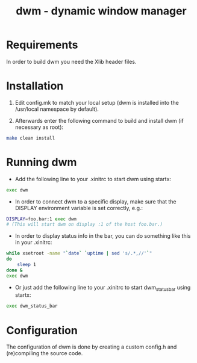 #+TITLE: dwm - dynamic window manager
#+DESCRIPTION: dwm is an extremely fast, small, and dynamic window manager for X.


* Requirements
In order to build dwm you need the Xlib header files.


* Installation
1. Edit config.mk to match your local setup (dwm is installed into the /usr/local namespace by default).

2. Afterwards enter the following command to build and install dwm (if necessary as root):
#+begin_src bash
make clean install
#+end_src

* Running dwm
- Add the following line to your .xinitrc to start dwm using startx:
#+begin_src bash
exec dwm
#+end_src

- In order to connect dwm to a specific display, make sure that the DISPLAY environment variable is set correctly, e.g.:

#+begin_src bash
DISPLAY=foo.bar:1 exec dwm
# (This will start dwm on display :1 of the host foo.bar.)
#+end_src

- In order to display status info in the bar, you can do something like this in your .xinitrc:

#+begin_src bash
while xsetroot -name "`date` `uptime | sed 's/.*,//'`"
do
    sleep 1
done &
exec dwm
#+end_src

- Or just add the following line to your .xinitrc to start dwm_status_bar using startx:

#+begin_src bash
exec dwm_status_bar
#+end_src

* Configuration
The configuration of dwm is done by creating a custom config.h and (re)compiling the source code.
